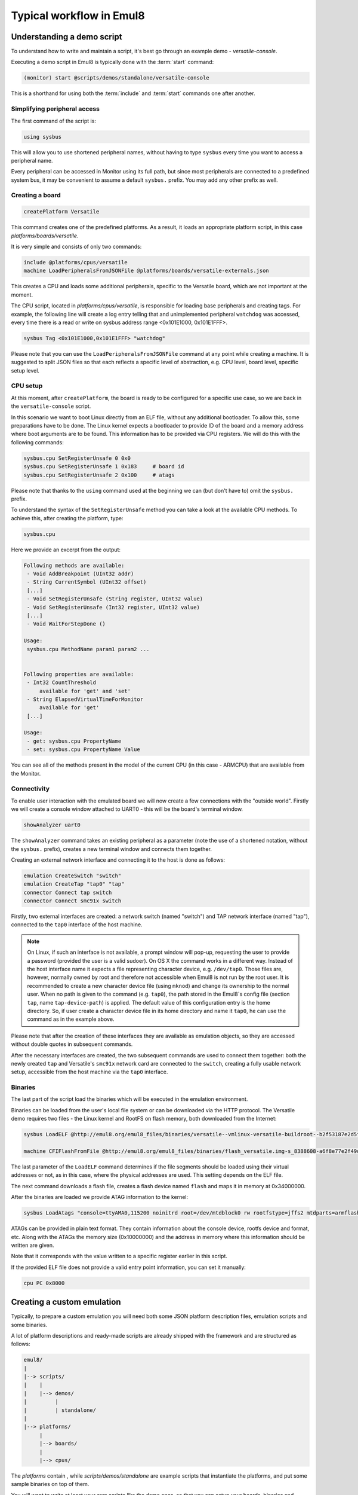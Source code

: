 Typical workflow in Emul8
=========================

Understanding a demo script
---------------------------

To understand how to write and maintain a script, it's best go through an example demo - *versatile-console*.

Executing a demo script in Emul8 is typically done with the :term:`start` command:

.. code-block:: bash

   (monitor) start @scripts/demos/standalone/versatile-console

This is a shorthand for using both the :term:`include` and :term:`start` commands one after another.

Simplifying peripheral access
+++++++++++++++++++++++++++++

The first command of the script is:

.. code-block:: bash

   using sysbus

This will allow you to use shortened peripheral names, without having to type ``sysbus`` every time you want to access a peripheral name.

Every peripheral can be accessed in Monitor using its full path, but since most peripherals are connected to a predefined system bus, it may be convenient to assume a default ``sysbus.`` prefix.
You may add any other prefix as well.

Creating a board
++++++++++++++++

.. code-block:: bash

   createPlatform Versatile

This command creates one of the predefined platforms.
As a result, it loads an appropriate platform script, in this case *platforms/boards/versatile*.

It is very simple and consists of only two commands:

.. code-block:: bash

    include @platforms/cpus/versatile
    machine LoadPeripheralsFromJSONFile @platforms/boards/versatile-externals.json

This creates a CPU and loads some additional peripherals, specific to the Versatile board, which are not important at the moment.

The CPU script, located in *platforms/cpus/versatile*, is responsible for loading base peripherals and creating tags.
For example, the following line will create a log entry telling that and unimplemented peripheral ``watchdog`` was accessed, every time there is a read or write on sysbus address range <0x101E1000, 0x101E1FFF>.

.. code-block:: bash

   sysbus Tag <0x101E1000,0x101E1FFF> "watchdog"

Please note that you can use the ``LoadPeripheralsFromJSONFile`` command at any point while creating a machine.
It is suggested to split JSON files so that each reflects a specific level of abstraction, e.g. CPU level, board level, specific setup level.

CPU setup
+++++++++

At this moment, after ``createPlatform``, the board is ready to be configured for a specific use case, so we are back in the ``versatile-console`` script.

In this scenario we want to boot Linux directly from an ELF file, without any additional bootloader.
To allow this, some preparations have to be done.
The Linux kernel expects a bootloader to provide ID of the board and a memory address where boot arguments are to be found.
This information has to be provided via CPU registers.
We will do this with the following commands:

.. code-block:: bash

   sysbus.cpu SetRegisterUnsafe 0 0x0
   sysbus.cpu SetRegisterUnsafe 1 0x183     # board id
   sysbus.cpu SetRegisterUnsafe 2 0x100     # atags

Please note that thanks to the ``using`` command used at the beginning we can (but don't have to) omit the ``sysbus.`` prefix.

To understand the syntax of the ``SetRegisterUnsafe`` method you can take a look at the available CPU methods.
To achieve this, after creating the platform, type:

.. code-block:: bash

   sysbus.cpu

Here we provide an excerpt from the output:

.. code-block:: bash

   Following methods are available:
    - Void AddBreakpoint (UInt32 addr)
    - String CurrentSymbol (UInt32 offset)
    [...]
    - Void SetRegisterUnsafe (String register, UInt32 value)
    - Void SetRegisterUnsafe (Int32 register, UInt32 value)
    [...]
    - Void WaitForStepDone ()

   Usage:
    sysbus.cpu MethodName param1 param2 ...


   Following properties are available:
    - Int32 CountThreshold
        available for 'get' and 'set'
    - String ElapsedVirtualTimeForMonitor
        available for 'get'
    [...]

   Usage:
    - get: sysbus.cpu PropertyName
    - set: sysbus.cpu PropertyName Value


You can see all of the methods present in the model of the current CPU (in this case - ARMCPU) that are available from the Monitor.

Connectivity
++++++++++++

To enable user interaction with the emulated board we will now create a few connections with the "outside world".
Firstly we will create a console window attached to UART0 - this will be the board's terminal window.

.. code-block:: bash

    showAnalyzer uart0

The ``showAnalyzer`` command takes an existing peripheral as a parameter (note the use of a shortened notation, without the ``sysbus.`` prefix), creates a new terminal window and connects them together.

Creating an external network interface and connecting it to the host is done as follows:

.. code-block:: bash

    emulation CreateSwitch "switch"
    emulation CreateTap "tap0" "tap"
    connector Connect tap switch
    connector Connect smc91x switch

Firstly, two external interfaces are created: a network switch (named "switch") and TAP network interface (named "tap"), connected to the ``tap0`` interface of the host machine.

.. note::
    On Linux, if such an interface is not available, a prompt window will pop-up, requesting the user to provide a password (provided the user is a valid sudoer).
    On OS X the command works in a different way.
    Instead of the host interface name it expects a file representing character device, e.g. ``/dev/tap0``.
    Those files are, however, normally owned by root and therefore not accessible when Emul8 is not run by the root user.
    It is recommended to create a new character device file (using ``mknod``) and change its ownership to the normal user.
    When no path is given to the command (e.g. ``tap0``), the path stored in the Emul8`s config file (section ``tap``, name ``tap-device-path``) is applied.
    The default value of this configuration entry is the home directory.
    So, if user create a character device file in its home directory and name it ``tap0``, he can use the command as in the example above.

Please note that after the creation of these interfaces they are available as emulation objects, so they are accessed without double quotes in subsequent commands.

After the necessary interfaces are created, the two subsequent commands are used to connect them together: both the newly created ``tap`` and Versatile's ``smc91x`` network card are connected to the ``switch``, creating a fully usable network setup, accessible from the host machine via the ``tap0`` interface.

Binaries
++++++++

The last part of the script load the binaries which will be executed in the emulation environment.

Binaries can be loaded from the user's local file system or can be downloaded via the HTTP protocol.
The Versatile demo requires two files - the Linux kernel and RootFS on flash memory, both downloaded from the Internet:

.. code-block:: bash

    sysbus LoadELF @http://emul8.org/emul8_files/binaries/versatile--vmlinux-versatile-buildroot--b2f53187e2d5fd0f74e1b0c8922378605052915e false

    machine CFIFlashFromFile @http://emul8.org/emul8_files/binaries/flash_versatile.img-s_8388608-a6f8e77e2f49daa86b77c3365f30299c3180690b 0x34000000 "flash"

The last parameter of the ``LoadELF`` command determines if the file segments should be loaded using their virtual addresses or not, as in this case, where the physical addresses are used.
This setting depends on the ELF file.

The next command downloads a flash file, creates a flash device named ``flash`` and maps it in memory at 0x34000000.

After the binaries are loaded we provide ATAG information to the kernel:

.. code-block:: bash

    sysbus LoadAtags "console=ttyAMA0,115200 noinitrd root=/dev/mtdblock0 rw rootfstype=jffs2 mtdparts=armflash.0:64m@0x0 earlyprintk mem=256M" 0x10000000 0x100

ATAGs can be provided in plain text format.
They contain information about the console device, rootfs device and format, etc.
Along with the ATAGs the memory size (0x10000000) and the address in memory where this information should be written are given.

Note that it corresponds with the value written to a specific register earlier in this script.

If the provided ELF file does not provide a valid entry point information, you can set it manually:

.. code-block:: bash

    cpu PC 0x8000

Creating a custom emulation
---------------------------

Typically, to prepare a custom emulation you will need both some JSON platform description files, emulation scripts and some binaries.

A lot of platform descriptions and ready-made scripts are already shipped with the framework and are structured as follows:

.. code-block:: bash

    emul8/
    |
    |--> scripts/
    |    |
    |    |--> demos/
    |         |
    |         | standalone/
    |
    |--> platforms/
         |
         |--> boards/
         |
         |--> cpus/

The *platforms* contain , while *scripts/demos/standalone* are example scripts that instantiate the platforms, and put some sample binaries on top of them.

You will want to write at least your own scripts like the demo ones, so that you can setup your boards, binaries and emulation environment according to the needs of your project.

If you are using platforms other than the ones available out of the box, you will also write new emulation scripts and JSON files similar to the ones in the *platforms* directory.

Our proposal is to split your scripts into three separate layers: CPU level, containing description and setup of base CPU peripherals; board level with board-specific devices and execution level responsible for loading binaries and final configuration.

You will then find that quite often you will be able to reuse at least some of the scripts.

If you plan to run multiple machines, you can create a top-level script that will load each machine and create connections between them.
This way you would be able to reuse parts of your solution in further projects.

If the new emulation uses any of the provided boards or CPUs you can either copy the appropriate files to your project directory and load them from there or use them directly in your script.
For example, to use a Versatile board, at the beginning of your script type:

.. code-block:: bash

    mach create
    include @platforms\boards\versatile

This can be followed by loading of binaries, setting up the network, etc.

Please note that all of the paths used in the scripts can be either absolute or relative to the Emul8 root directory.

If you want to use paths relative to the directory where Emul8 is ran, use the $ORIGIN variable instead.

Additionally, HTTP URLs can be used to download files over the network - in that case the files will be locally cached.
